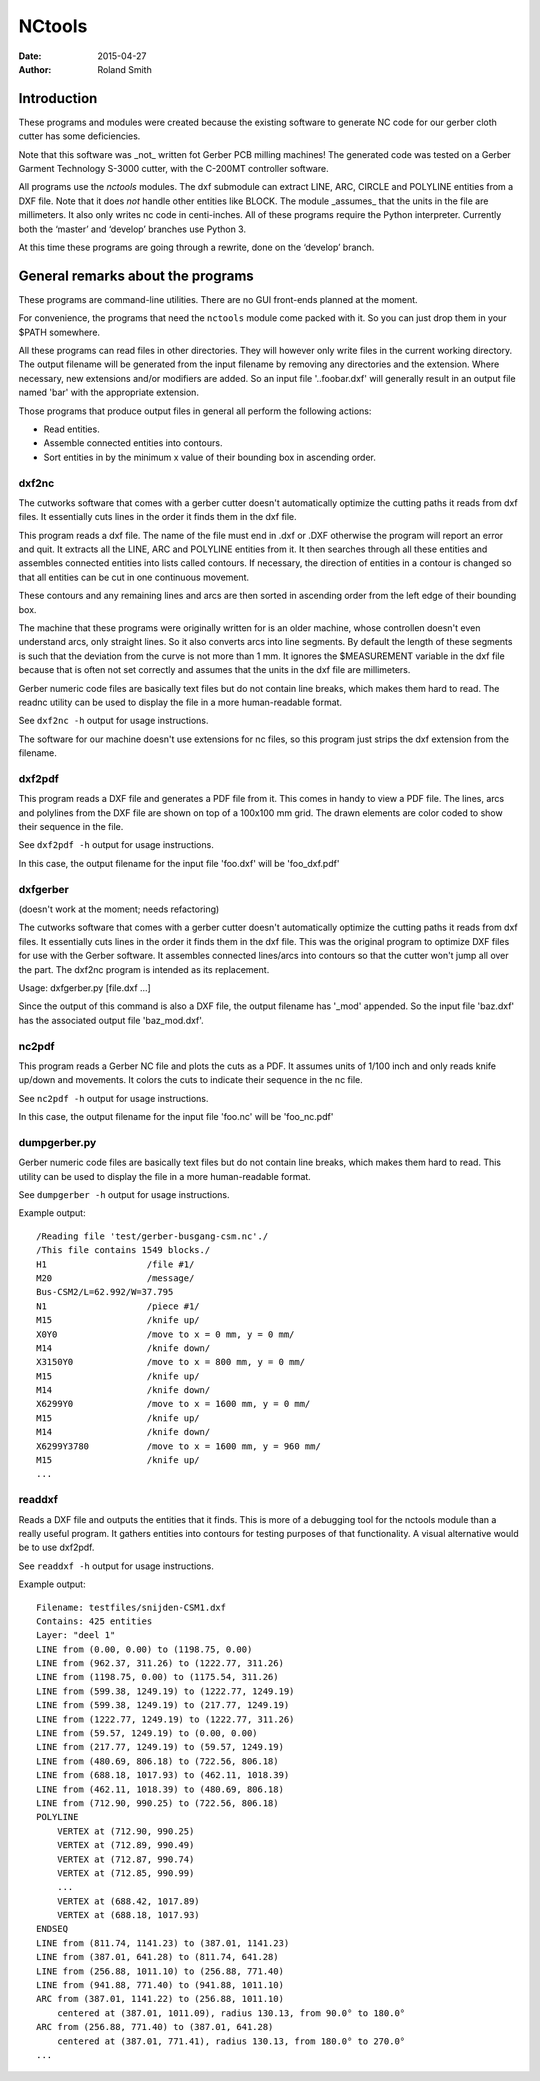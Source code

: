 NCtools
#######

:date: 2015-04-27
:author: Roland Smith


Introduction
============
These programs and modules were created because the existing software to
generate NC code for our gerber cloth cutter has some deficiencies.

Note that this software was _not_ written fot Gerber PCB milling machines! The
generated code was tested on a Gerber Garment Technology S-3000 cutter, with
the C-200MT controller software.

All programs use the `nctools` modules. The dxf submodule can extract LINE,
ARC, CIRCLE and POLYLINE entities from a DXF file. Note that it does *not*
handle other entities like BLOCK. The module _assumes_ that the units in the
file are millimeters. It also only writes nc code in centi-inches. All of
these programs require the Python interpreter. Currently both the ‘master’ and
‘develop’ branches use Python 3.

At this time these programs are going through a rewrite, done on the ‘develop’
branch.


General remarks about the programs
==================================
These programs are command-line utilities. There are no GUI front-ends planned
at the moment.

For convenience, the programs that need the ``nctools`` module come packed
with it. So you can just drop them in your $PATH somewhere.

All these programs can read files in other directories. They will however only
write files in the current working directory. The output filename will be
generated from the input filename by removing any directories and the
extension. Where necessary, new extensions and/or modifiers are added. So an
input file '..\foo\bar.dxf' will generally result in an output file named
'bar' with the appropriate extension.

Those programs that produce output files in general all perform the following
actions:

* Read entities.
* Assemble connected entities into contours.
* Sort entities in by the minimum x value of their bounding box in ascending
  order.


dxf2nc
------
The cutworks software that comes with a gerber cutter doesn't
automatically optimize the cutting paths it reads from dxf files. It
essentially cuts lines in the order it finds them in the dxf file.

This program reads a dxf file. The name of the file must end in .dxf or .DXF
otherwise the program will report an error and quit. It extracts all the LINE,
ARC and POLYLINE entities from it. It then searches through all these entities
and assembles connected entities into lists called contours. If necessary, the
direction of entities in a contour is changed so that all entities can be cut
in one continuous movement.

These contours and any remaining lines and arcs are then sorted in ascending
order from the left edge of their bounding box.

The machine that these programs were originally written for is an older
machine, whose controllen doesn't even understand arcs, only straight lines.
So it also converts arcs into line segments. By default the length of these
segments is such that the deviation from the curve is not more than 1 mm. It
ignores the $MEASUREMENT variable in the dxf file because that is often not
set correctly and assumes that the units in the dxf file are millimeters.

Gerber numeric code files are basically text files but do not contain line
breaks, which makes them hard to read. The readnc utility can be used to
display the file in a more human-readable format.

See ``dxf2nc -h`` output for usage instructions.

The software for our machine doesn't use extensions for nc files, so this
program just strips the dxf extension from the filename.


dxf2pdf
-------
This program reads a DXF file and generates a PDF file from it. This comes in
handy to view a PDF file. The lines, arcs and polylines from the DXF file are
shown on top of a 100x100 mm grid. The drawn elements are color coded to show
their sequence in the file.

See ``dxf2pdf -h`` output for usage instructions.

In this case, the output filename for the input file 'foo.dxf' will be
'foo_dxf.pdf'


dxfgerber
---------
(doesn't work at the moment; needs refactoring)

The cutworks software that comes with a gerber cutter doesn't
automatically optimize the cutting paths it reads from dxf files. It
essentially cuts lines in the order it finds them in the dxf file. This was
the original program to optimize DXF files for use with the Gerber software.
It assembles connected lines/arcs into contours so that the cutter won't jump
all over the part. The dxf2nc program is intended as its replacement.

Usage: dxfgerber.py [file.dxf ...]

Since the output of this command is also a DXF file, the output filename has
'_mod' appended. So the input file 'baz.dxf' has the associated output file
'baz_mod.dxf'.


nc2pdf
------
This program reads a Gerber NC file and plots the cuts as a PDF. It assumes
units of 1/100 inch and only reads knife up/down and movements. It colors the
cuts to indicate their sequence in the nc file.

See ``nc2pdf -h`` output for usage instructions.

In this case, the output filename for the input file 'foo.nc' will be
'foo_nc.pdf'


dumpgerber.py
-------------
Gerber numeric code files are basically text files but do not contain line
breaks, which makes them hard to read. This utility can be used to display the
file in a more human-readable format.

See ``dumpgerber -h`` output for usage instructions.

Example output::

    /Reading file 'test/gerber-busgang-csm.nc'./
    /This file contains 1549 blocks./
    H1                   /file #1/
    M20                  /message/
    Bus-CSM2/L=62.992/W=37.795
    N1                   /piece #1/
    M15                  /knife up/
    X0Y0                 /move to x = 0 mm, y = 0 mm/
    M14                  /knife down/
    X3150Y0              /move to x = 800 mm, y = 0 mm/
    M15                  /knife up/
    M14                  /knife down/
    X6299Y0              /move to x = 1600 mm, y = 0 mm/
    M15                  /knife up/
    M14                  /knife down/
    X6299Y3780           /move to x = 1600 mm, y = 960 mm/
    M15                  /knife up/
    ...


readdxf
-------
Reads a DXF file and outputs the entities that it finds. This is more of a
debugging tool for the nctools module than a really useful program. It
gathers entities into contours for testing purposes of that functionality. A
visual alternative would be to use dxf2pdf.

See ``readdxf -h`` output for usage instructions.

Example output::

    Filename: testfiles/snijden-CSM1.dxf
    Contains: 425 entities
    Layer: "deel 1"
    LINE from (0.00, 0.00) to (1198.75, 0.00)
    LINE from (962.37, 311.26) to (1222.77, 311.26)
    LINE from (1198.75, 0.00) to (1175.54, 311.26)
    LINE from (599.38, 1249.19) to (1222.77, 1249.19)
    LINE from (599.38, 1249.19) to (217.77, 1249.19)
    LINE from (1222.77, 1249.19) to (1222.77, 311.26)
    LINE from (59.57, 1249.19) to (0.00, 0.00)
    LINE from (217.77, 1249.19) to (59.57, 1249.19)
    LINE from (480.69, 806.18) to (722.56, 806.18)
    LINE from (688.18, 1017.93) to (462.11, 1018.39)
    LINE from (462.11, 1018.39) to (480.69, 806.18)
    LINE from (712.90, 990.25) to (722.56, 806.18)
    POLYLINE
        VERTEX at (712.90, 990.25)
        VERTEX at (712.89, 990.49)
        VERTEX at (712.87, 990.74)
        VERTEX at (712.85, 990.99)
        ...
        VERTEX at (688.42, 1017.89)
        VERTEX at (688.18, 1017.93)
    ENDSEQ
    LINE from (811.74, 1141.23) to (387.01, 1141.23)
    LINE from (387.01, 641.28) to (811.74, 641.28)
    LINE from (256.88, 1011.10) to (256.88, 771.40)
    LINE from (941.88, 771.40) to (941.88, 1011.10)
    ARC from (387.01, 1141.22) to (256.88, 1011.10)
        centered at (387.01, 1011.09), radius 130.13, from 90.0° to 180.0°
    ARC from (256.88, 771.40) to (387.01, 641.28)
        centered at (387.01, 771.41), radius 130.13, from 180.0° to 270.0°
    ...
